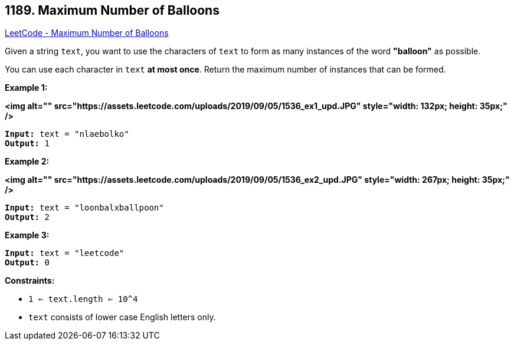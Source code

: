 == 1189. Maximum Number of Balloons

https://leetcode.com/problems/maximum-number-of-balloons/[LeetCode - Maximum Number of Balloons]

Given a string `text`, you want to use the characters of `text` to form as many instances of the word *"balloon"* as possible.

You can use each character in `text` *at most once*. Return the maximum number of instances that can be formed.

 
*Example 1:*

*<img alt="" src="https://assets.leetcode.com/uploads/2019/09/05/1536_ex1_upd.JPG" style="width: 132px; height: 35px;" />*

[subs="verbatim,quotes"]
----
*Input:* text = "nlaebolko"
*Output:* 1
----

*Example 2:*

*<img alt="" src="https://assets.leetcode.com/uploads/2019/09/05/1536_ex2_upd.JPG" style="width: 267px; height: 35px;" />*

[subs="verbatim,quotes"]
----
*Input:* text = "loonbalxballpoon"
*Output:* 2
----

*Example 3:*

[subs="verbatim,quotes"]
----
*Input:* text = "leetcode"
*Output:* 0
----

 
*Constraints:*


* `1 <= text.length <= 10^4`
* `text` consists of lower case English letters only.

